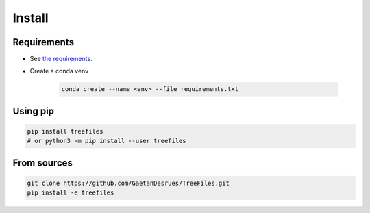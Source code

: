 ========
Install
========


Requirements
------------

- See `the requirements <https://github.com/GaetanDesrues/TreeFiles/blob/master/requirements.txt>`_.
- Create a conda venv

    .. code:: bash

        conda create --name <env> --file requirements.txt

Using pip
------------

.. code:: bash

  pip install treefiles
  # or python3 -m pip install --user treefiles


From sources
------------

.. code:: bash

  git clone https://github.com/GaetanDesrues/TreeFiles.git
  pip install -e treefiles

